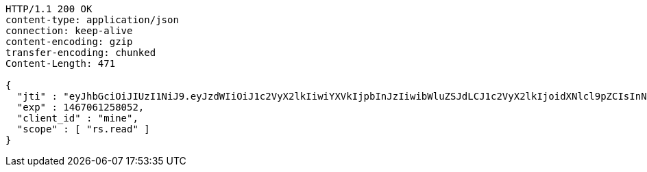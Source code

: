 [source,http,options="nowrap"]
----
HTTP/1.1 200 OK
content-type: application/json
connection: keep-alive
content-encoding: gzip
transfer-encoding: chunked
Content-Length: 471

{
  "jti" : "eyJhbGciOiJIUzI1NiJ9.eyJzdWIiOiJ1c2VyX2lkIiwiYXVkIjpbInJzIiwibWluZSJdLCJ1c2VyX2lkIjoidXNlcl9pZCIsInNjb3BlIjpbInJzLnJlYWQiXSwiaXNzIjoiaHR0cDpcL1wvcmF0YXV0aC5ydSIsImV4cCI6MTQ2NzA2MTI1OCwiaWF0IjoxNDY2OTc0ODYyLCJycF9iYXNlX2FkZHJlc3MiOlsiaHR0cDpcL1wvcmF0YXV0aC5ydSIsImh0dHA6XC9cL3JhdGF1dGgucnUiXSwiY2xpZW50X2lkIjoibWluZSIsImp0aSI6IjEyMzQifQ.eLdMzJNHfCtDFX6B2adSZc-A91sDRzSv2H4fsjiy2BM",
  "exp" : 1467061258052,
  "client_id" : "mine",
  "scope" : [ "rs.read" ]
}
----